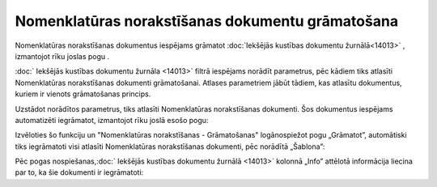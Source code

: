 .. 14092 Nomenklatūras norakstīšanas dokumentu grāmatošana***************************************************** 


Nomenklatūras norakstīšanas dokumentus iespējams grāmatot
:doc:`Iekšējās kustības dokumentu žurnālā<14013>` , izmantojot rīku
joslas pogu .



:doc:` Iekšējās kustības dokumentu žurnāla <14013>` filtrā iespējams
norādīt parametrus, pēc kādiem tiks atlasīti Nomenklatūras
norakstīšanas dokumenti grāmatošanai. Atlases parametriem jābūt
tādiem, kas atlasītu dokumentus, kuriem ir vienots grāmatošanas
princips.



Uzstādot norādītos parametrus, tiks atlasīti Nomenklatūras
norakstīšanas dokumenti. Šos dokumentus iespējams automatizēti
iegrāmatot, izmantojot rīku joslā esošo pogu:







Izvēloties šo funkciju un "Nomenklatūras norakstīšanas - Grāmatošanas"
logānospiežot pogu „Grāmatot”, automātiski tiks iegrāmatoti visi
atlasīti Nomenklatūras norakstīšanas dokumenti, pēc norādītā
„Šablona”:







Pēc pogas nospiešanas,:doc:` Iekšējās kustības dokumentu žurnālā
<14013>` kolonnā „Info” attēlotā informācija liecina par to, ka šie
dokumenti ir iegrāmatoti:









 